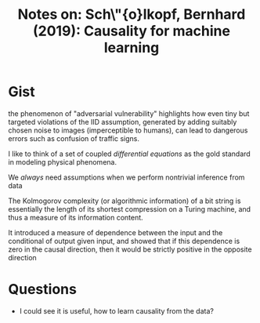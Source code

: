 #+TITLE: Notes on: Sch\"{o}lkopf, Bernhard (2019): Causality for machine learning

* Gist

the phenomenon of "adversarial vulnerability" highlights how even tiny but
targeted violations of the IID assumption, generated by adding suitably chosen
noise to images (imperceptible to humans), can lead to dangerous errors such as
confusion of traffic signs.

I like to think of a set of coupled /differential equations/ as the gold standard
in modeling physical phenomena.

We /always/ need assumptions when we perform nontrivial inference from data

The Kolmogorov complexity (or algorithmic information) of a bit string is
essentially the length of its shortest compression on a Turing machine, and thus
a measure of its information content.

It introduced a measure of dependence between the input and the conditional of
output given input, and showed that if this dependence is zero in the causal
direction, then it would be strictly positive in the opposite direction

* Questions

- I could see it is useful, how to learn causality from the data?
